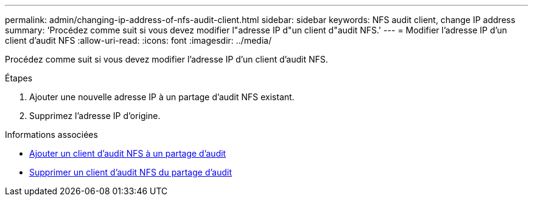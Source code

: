 ---
permalink: admin/changing-ip-address-of-nfs-audit-client.html 
sidebar: sidebar 
keywords: NFS audit client, change IP address 
summary: 'Procédez comme suit si vous devez modifier l"adresse IP d"un client d"audit NFS.' 
---
= Modifier l'adresse IP d'un client d'audit NFS
:allow-uri-read: 
:icons: font
:imagesdir: ../media/


[role="lead"]
Procédez comme suit si vous devez modifier l'adresse IP d'un client d'audit NFS.

.Étapes
. Ajouter une nouvelle adresse IP à un partage d'audit NFS existant.
. Supprimez l'adresse IP d'origine.


.Informations associées
* xref:adding-nfs-audit-client-to-audit-share.adoc[Ajouter un client d'audit NFS à un partage d'audit]
* xref:removing-nfs-audit-client-from-audit-share.adoc[Supprimer un client d'audit NFS du partage d'audit]

